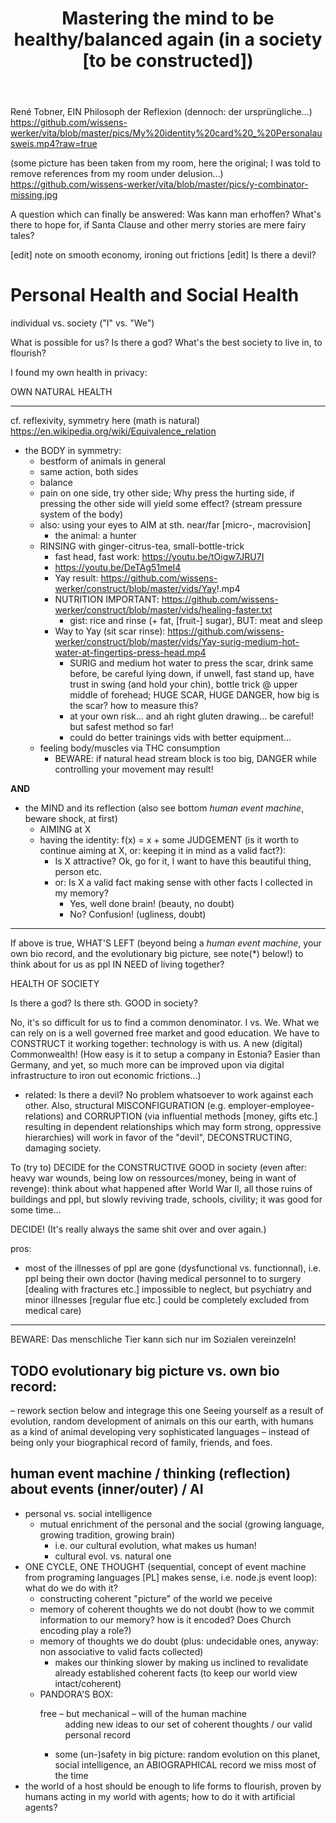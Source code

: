 #+Title: Mastering the mind to be healthy/balanced again (in a society [to be constructed])
René Tobner, EIN Philosoph der Reflexion (dennoch: der ursprüngliche...)
https://github.com/wissens-werker/vita/blob/master/pics/My%20identity%20card%20_%20Personalausweis.mp4?raw=true

(some picture has been taken from my room, here the original; I was told to remove references from my room under delusion...)
https://github.com/wissens-werker/vita/blob/master/pics/y-combinator-missing.jpg

A question which can finally be answered:
Was kann man erhoffen? What's there to hope for, if Santa Clause and other merry stories are mere fairy tales?

[edit] note on smooth economy, ironing out frictions
[edit] Is there a devil?

* Personal Health and Social Health

individual vs. society ("I" vs. "We")

What is possible for us? Is there a god? What's the best society to live in, to flourish?

I found my own health in privacy:

OWN NATURAL HEALTH
-------------------------------------------------------------------------------------------
cf. reflexivity, symmetry here (math is natural) https://en.wikipedia.org/wiki/Equivalence_relation

- the BODY in symmetry:
  - bestform of animals in general
  - same action, both sides
  - balance
  - pain on one side, try other side; Why press the hurting side, if pressing the other side will yield some effect? (stream pressure system of the body)
  - also: using your eyes to AIM at sth. near/far [micro-, macrovision]
    - the animal: a hunter
  - RINSING with ginger-citrus-tea, small-bottle-trick
    - fast head, fast work: https://youtu.be/tOigw7JRU7I
    - https://youtu.be/DeTAg51meI4
    - Yay result: https://github.com/wissens-werker/construct/blob/master/vids/Yay!.mp4
    - NUTRITION IMPORTANT: https://github.com/wissens-werker/construct/blob/master/vids/healing-faster.txt
      - gist: rice and rinse (+ fat, [fruit-] sugar), BUT: meat and sleep
    - Way to Yay (sit scar rinse): https://github.com/wissens-werker/construct/blob/master/vids/Yay-surig-medium-hot-water-at-fingertips-press-head.mp4
      - SURIG and medium hot water to press the scar, drink same before, be careful lying down, if unwell, fast stand up, have trust in swing (and hold your chin), bottle trick @ upper middle of forehead; HUGE SCAR, HUGE DANGER, how big is the scar? how to measure this?
      - at your own risk... and ah right gluten drawing... be careful! but safest method so far!
      - could do better trainings vids with better equipment... 
  - feeling body/muscles via THC consumption
    - BEWARE: if natural head stream block is too big, DANGER while controlling your movement may result!

*AND*

- the MIND and its reflection (also see bottom /human event machine/, beware shock, at first)
  - AIMING at X
  - having the identity: f(x) = x + some JUDGEMENT (is it worth to continue aiming at X, or: keeping it in mind as a valid fact?): 
    -     Is X attractive? Ok, go for it, I want to have this beautiful thing, person etc.
    - or: Is X a valid fact making sense with other facts I collected in my memory?
      - Yes, well done brain! (beauty,   no doubt)
      - No? Confusion!        (ugliness,    doubt)


-------------------------------------------------------------------------------------------


If above is true, WHAT'S LEFT (beyond being a /human event machine/, your own bio record, and the evolutionary big picture, see note(*) below!) to think about for us as ppl IN NEED of living together?

HEALTH OF SOCIETY

Is there a god? Is there sth. GOOD in society?

No, it's so difficult for us to find a common denominator. I vs. We. What we can rely on is a well governed free market and good education. We have to CONSTRUCT it working together: technology is with us. A new (digital) Commonwealth! (How easy is it to setup a company in Estonia? Easier than Germany, and yet, so much more can be improved upon via digital infrastructure to iron out economic frictions...)

    - related: Is there a devil? No problem whatsoever to work against each other. Also, structural MISCONFIGURATION (e.g. employer-employee-relations) and CORRUPTION (via influential methods [money, gifts etc.] resulting in dependent relationships which may form strong, oppressive hierarchies) will work in favor of the "devil", DECONSTRUCTING, damaging society.

To (try to) DECIDE for the CONSTRUCTIVE GOOD in society (even after: heavy war wounds, being low on ressources/money, being in want of revenge): think about what happened after World War II, all those ruins of buildings and ppl, but slowly reviving trade, schools, civility; it was good for some time...


DECIDE! (It's really always the same shit over and over again.)



pros:
- most of the illnesses of ppl are gone (dysfunctional vs. functionnal), i.e. ppl being their own doctor (having medical personnel to to surgery [dealing with fractures etc.] impossible to neglect, but psychiatry and minor illnesses [regular flue etc.] could be completely excluded from medical care)




-----------------------------------------------------------------------------------------------

BEWARE: Das menschliche Tier kann sich nur im Sozialen vereinzeln!

** TODO evolutionary big picture vs. own bio record:
-- rework section below and integrage this one
Seeing yourself as a result of evolution, random development of animals on this our earth, with humans as a kind of animal developing very sophisticated languages -- instead of being only your biographical record of family, friends, and foes.

** human event machine / thinking (reflection) about events (inner/outer) / AI
- personal vs. social intelligence
  - mutual enrichment of the personal and the social (growing language, growing tradition, growing brain)
    - i.e. our cultural evolution, what makes us human!
    - cultural evol. vs. natural one
- ONE CYCLE, ONE THOUGHT (sequential, concept of event machine from programing languages [PL] makes sense, i.e. node.js event loop): what do we do with it?
  - constructing coherent "picture" of the world we peceive
  - memory of coherent thoughts we do not doubt (how to we commit information to our memory? how is it encoded? Does Church encoding play a role?)
  - memory of thoughts we do doubt (plus: undecidable ones, anyway: non associative to valid facts collected)
    - makes our thinking slower by making us inclined to revalidate already established coherent facts (to keep our world view intact/coherent)
  - PANDORA'S BOX:
    - free -- but mechanical -- will of the human machine :: adding new ideas to our set of coherent thoughts / our valid personal record
    - some (un-)safety in big picture: random evolution on this planet, social intelligence, an ABIOGRAPHICAL record we miss most of the time
- the world of a host should be enough to life forms to flourish, proven by humans acting in my world with agents; how to do it with artificial agents?
